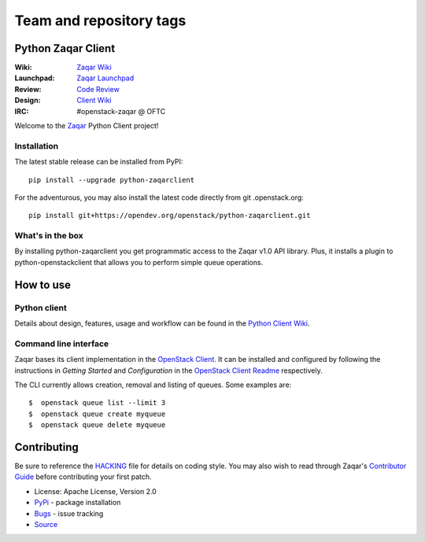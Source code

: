 ========================
Team and repository tags
========================

.. image:: http://governance.openstack.org/tc/badges/python-zaqarclient.svg
    :target: http://governance.openstack.org/tc/reference/tags/index.html

.. Change things from this point on

Python Zaqar Client
===================

.. image:: https://img.shields.io/pypi/v/python-zaqarclient.svg
    :target: https://pypi.org/project/python-zaqarclient/
    :alt: Latest Version

:Wiki: `Zaqar Wiki`_
:Launchpad: `Zaqar Launchpad`_
:Review: `Code Review`_
:Design: `Client Wiki`_
:IRC: #openstack-zaqar @ OFTC

Welcome to the `Zaqar`_ Python Client project!

Installation
------------

The latest stable release can be installed from PyPI::

    pip install --upgrade python-zaqarclient

For the adventurous, you may also install the latest code directly from git
.openstack.org::

    pip install git+https://opendev.org/openstack/python-zaqarclient.git

What's in the box
-----------------

By installing python-zaqarclient you get programmatic access to the Zaqar v1.0
API library. Plus, it installs a plugin to python-openstackclient that allows
you to perform simple queue operations.

How to use
==========

Python client
-------------

Details about design, features, usage and workflow can be found in the
`Python Client Wiki`_.

.. _Python Client Wiki: https://wiki.openstack.org/wiki/Zaqar/PythonClient

Command line interface
----------------------

Zaqar bases its client implementation in the `OpenStack Client`_. It can be
installed and configured by following the instructions in *Getting Started*
and *Configuration* in the `OpenStack Client Readme`_ respectively.

The CLI currently allows creation, removal and listing of queues. Some examples
are::

    $  openstack queue list --limit 3
    $  openstack queue create myqueue
    $  openstack queue delete myqueue

.. _`OpenStack Client`: https://opendev.org/openstack/python-openstackclient
.. _`OpenStack Client Readme`: https://opendev.org/openstack/python-openstackclient/src/branch/master/README.rst

Contributing
============

Be sure to reference the `HACKING`_ file for details on coding style. You may
also wish to read through Zaqar's `Contributor Guide`_ before contributing your
first patch.

.. _Zaqar: https://opendev.org/openstack/zaqar
.. _HACKING: https://opendev.org/openstack/python-zaqarclient/src/branch/master/HACKING.rst
.. _Zaqar Wiki: https://wiki.openstack.org/wiki/Zaqar
.. _Contributor Guide: https://wiki.openstack.org/wiki/Zaqar#Contributor_Guide
.. _Zaqar Launchpad: https://launchpad.net/zaqar
.. _Code Review: https://review.openstack.org/#/q/status:open+project:openstack/python-zaqarclient,n,z
.. _Client Wiki: https://wiki.openstack.org/wiki/Python_Zaqar_Client


* License: Apache License, Version 2.0
* `PyPi`_ - package installation
* `Bugs`_ - issue tracking
* `Source`_

.. _PyPi: https://pypi.org/project/python-zaqarclient
.. _Bugs: https://bugs.launchpad.net/python-zaqarclient
.. _Source: https://opendev.org/openstack/python-zaqarclient/

